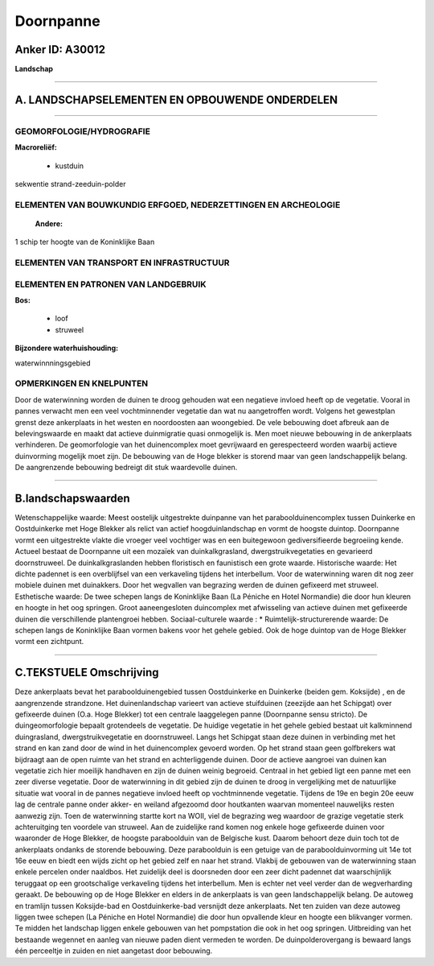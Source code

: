 Doornpanne
==========

Anker ID: A30012
----------------

**Landschap**

--------------

A. LANDSCHAPSELEMENTEN EN OPBOUWENDE ONDERDELEN
-----------------------------------------------

--------------

GEOMORFOLOGIE/HYDROGRAFIE
~~~~~~~~~~~~~~~~~~~~~~~~~

**Macroreliëf:**

 * kustduin

sekwentie strand-zeeduin-polder

ELEMENTEN VAN BOUWKUNDIG ERFGOED, NEDERZETTINGEN EN ARCHEOLOGIE
~~~~~~~~~~~~~~~~~~~~~~~~~~~~~~~~~~~~~~~~~~~~~~~~~~~~~~~~~~~~~~~

 **Andere:**
1 schip ter hoogte van de Koninklijke Baan

ELEMENTEN VAN TRANSPORT EN INFRASTRUCTUUR
~~~~~~~~~~~~~~~~~~~~~~~~~~~~~~~~~~~~~~~~~

ELEMENTEN EN PATRONEN VAN LANDGEBRUIK
~~~~~~~~~~~~~~~~~~~~~~~~~~~~~~~~~~~~~

**Bos:**

 * loof
 * struweel


**Bijzondere waterhuishouding:**


waterwinnningsgebied

OPMERKINGEN EN KNELPUNTEN
~~~~~~~~~~~~~~~~~~~~~~~~~

Door de waterwinning worden de duinen te droog gehouden wat een
negatieve invloed heeft op de vegetatie. Vooral in pannes verwacht men
een veel vochtminnender vegetatie dan wat nu aangetroffen wordt. Volgens
het gewestplan grenst deze ankerplaats in het westen en noordoosten aan
woongebied. De vele bebouwing doet afbreuk aan de belevingswaarde en
maakt dat actieve duinmigratie quasi onmogelijk is. Men moet nieuwe
bebouwing in de ankerplaats verhinderen. De geomorfologie van het
duinencomplex moet gevrijwaard en gerespecteerd worden waarbij actieve
duinvorming mogelijk moet zijn. De bebouwing van de Hoge blekker is
storend maar van geen landschappelijk belang. De aangrenzende bebouwing
bedreigt dit stuk waardevolle duinen.

--------------

B.landschapswaarden
-------------------

Wetenschappelijke waarde:
Meest oostelijk uitgestrekte duinpanne van het paraboolduinencomplex
tussen Duinkerke en Oostduinkerke met Hoge Blekker als relict van actief
hoogduinlandschap en vormt de hoogste duintop. Doornpanne vormt een
uitgestrekte vlakte die vroeger veel vochtiger was en een buitegewoon
gediversifieerde begroeiing kende. Actueel bestaat de Doornpanne uit een
mozaïek van duinkalkgrasland, dwergstruikvegetaties en gevarieerd
doornstruweel. De duinkalkgraslanden hebben floristisch en faunistisch
een grote waarde.
Historische waarde:
Het dichte padennet is een overblijfsel van een verkaveling tijdens
het interbellum. Voor de waterwinning waren dit nog zeer mobiele duinen
met duinakkers. Door het wegvallen van begrazing werden de duinen
gefixeerd met struweel.
Esthetische waarde: De twee schepen langs de Koninklijke Baan (La
Péniche en Hotel Normandie) die door hun kleuren en hoogte in het oog
springen. Groot aaneengesloten duincomplex met afwisseling van actieve
duinen met gefixeerde duinen die verschillende plantengroei hebben.
Sociaal-culturele waarde : \*
Ruimtelijk-structurerende waarde:
De schepen langs de Koninklijke Baan vormen bakens voor het gehele
gebied. Ook de hoge duintop van de Hoge Blekker vormt een zichtpunt.

--------------

C.TEKSTUELE Omschrijving
------------------------

Deze ankerplaats bevat het paraboolduinengebied tussen Oostduinkerke
en Duinkerke (beiden gem. Koksijde) , en de aangrenzende strandzone. Het
duinenlandschap varieert van actieve stuifduinen (zeezijde aan het
Schipgat) over gefixeerde duinen (O.a. Hoge Blekker) tot een centrale
laaggelegen panne (Doornpanne sensu stricto). De duingeomorfologie
bepaalt grotendeels de vegetatie. De huidige vegetatie in het gehele
gebied bestaat uit kalkminnend duingrasland, dwergstruikvegetatie en
doornstruweel. Langs het Schipgat staan deze duinen in verbinding met
het strand en kan zand door de wind in het duinencomplex gevoerd worden.
Op het strand staan geen golfbrekers wat bijdraagt aan de open ruimte
van het strand en achterliggende duinen. Door de actieve aangroei van
duinen kan vegetatie zich hier moeilijk handhaven en zijn de duinen
weinig begroeid. Centraal in het gebied ligt een panne met een zeer
diverse vegetatie. Door de waterwinning in dit gebied zijn de duinen te
droog in vergelijking met de natuurlijke situatie wat vooral in de
pannes negatieve invloed heeft op vochtminnende vegetatie. Tijdens de
19e en begin 20e eeuw lag de centrale panne onder akker- en weiland
afgezoomd door houtkanten waarvan momenteel nauwelijks resten aanwezig
zijn. Toen de waterwinning startte kort na WOII, viel de begrazing weg
waardoor de grazige vegetatie sterk achteruitging ten voordele van
struweel. Aan de zuidelijke rand komen nog enkele hoge gefixeerde duinen
voor waaronder de Hoge Blekker, de hoogste paraboolduin van de Belgische
kust. Daarom behoort deze duin toch tot de ankerplaats ondanks de
storende bebouwing. Deze paraboolduin is een getuige van de
paraboolduinvorming uit 14e tot 16e eeuw en biedt een wijds zicht op het
gebied zelf en naar het strand. Vlakbij de gebouwen van de waterwinning
staan enkele percelen onder naaldbos. Het zuidelijk deel is doorsneden
door een zeer dicht padennet dat waarschijnlijk teruggaat op een
grootschalige verkaveling tijdens het interbellum. Men is echter net
veel verder dan de wegverharding geraakt. De bebouwing op de Hoge
Blekker en elders in de ankerplaats is van geen landschappelijk belang.
De autoweg en tramlijn tussen Koksijde-bad en Oostduinkerke-bad
versnijdt deze ankerplaats. Net ten zuiden van deze autoweg liggen twee
schepen (La Péniche en Hotel Normandie) die door hun opvallende kleur en
hoogte een blikvanger vormen. Te midden het landschap liggen enkele
gebouwen van het pompstation die ook in het oog springen. Uitbreiding
van het bestaande wegennet en aanleg van nieuwe paden dient vermeden te
worden. De duinpolderovergang is bewaard langs één perceeltje in zuiden
en niet aangetast door bebouwing.
